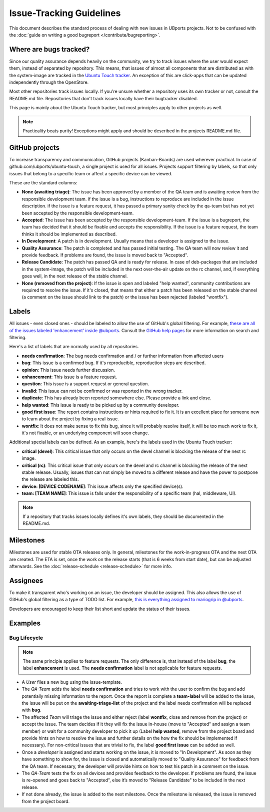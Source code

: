 Issue-Tracking Guidelines
=========================

This document describes the standard process of dealing with new issues in UBports projects. Not to be confused with the :doc:`guide on writing a good bugreport </contribute/bugreporting>`.

Where are bugs tracked?
-----------------------

Since our quality assurance depends heavily on the community, we try to
track issues where the user would expect them, instead of separated by
repository. This means, that issues of almost all components that are
distributed as with the system-image are tracked in the
`Ubuntu Touch tracker <https://github.com/ubports/ubuntu-touch>`__. An
exception of this are click-apps that can be updated independently through
the OpenStore.

Most other repositories track issues locally. If you're unsure whether a
repository uses its own tracker or not, consult the README.md file.
Repositories that don't track issues locally have their bugtracker disabled.

This page is mainly about the Ubuntu Touch tracker, but most principles apply
to other projects as well.

.. note::
     Practicality beats purity! Exceptions might apply and should be described in the projects README.md file.

GitHub projects
---------------

To increase transparency and communication, GitHub projects (Kanban-Boards)
are used wherever practical. In case of github.com/ubports/ubuntu-touch, a
single project is used for all issues. Projects support filtering by labels,
so that only issues that belong to a specific team or affect a specific device
can be viewed.

These are the standard columns:

* **None (awaiting triage)**: The issue has been approved by a member of the QA team and is awaiting review from the responsible development team. if the issue is a bug, instructions to reproduce are included in the issue description. if the issue is a feature request, it has passed a primary sanity check by the qa-team but has not yet been accepted by the responsible development-team.
* **Accepted**: The issue has been accepted by the responsible development-team. If the issue is a bugreport, the team has decided that it should be fixable and accepts the responsibility. If the issue is a feature request, the team thinks it should be implemented as described.
* **In Development**: A patch is in development. Usually means that a developer is assigned to the issue.
* **Quality Assurance**: The patch is completed and has passed initial testing. The QA team will now review it and provide feedback. If problems are found, the issue is moved back to "Accepted".
* **Release Candidate**: The patch has passed QA and is ready for release. In case of deb-packages that are included in the system-image, the patch will be included in the next over-the-air update on the rc channel, and, if everything goes well, in the next release of the stable channel.
* **None (removed from the project)**: If the issue is open and labeled "help wanted", community contributions are required to resolve the issue. If it's closed, that means that either a patch has been released on the stable channel (a comment on the issue should link to the patch) or the issue has been rejected (labeled "wontfix").

Labels
------

All issues - even closed ones - should be labeled to allow the use of GitHub's
global filtering. For example, `these are all of the issues labeled 'enhancement' inside @ubports <https://github.com/search?utf8=%E2%9C%93&q=is%3Aopen+org%3Aubports+label%3A%22feature+request%22&type=>`_. Consult the `GitHub help pages <https://help.github.com/articles/about-searching-on-github/>`__ for more information on search and filtering.

Here's a list of labels that are normally used by all repositories.

- **needs confirmation**: The bug needs confirmation and / or further
  information from affected users
- **bug**: This issue is a confirmed bug. If it's reproducible,
  reproduction steps are described.
- **opinion**: This issue needs further discussion.
- **enhancement**: This issue is a feature request.
- **question**: This issue is a support request or general question.
- **invalid**: This issue can not be confirmed or was reported in the wrong
  tracker.
- **duplicate**: This has already been reported somewhere else. Please
  provide a link and close.
- **help wanted**: This issue is ready to be picked up by a community
  developer.
- **good first issue**: The report contains instructions or hints required to fix it. It is an excellent place for someone new to learn about the project by fixing a real issue.
- **wontfix**: It does not make sense to fix this bug, since it will
  probably resolve itself, it will be too much work to fix it, it's not
  fixable, or an underlying component will soon change.

Additional special labels can be defined. As an example, here's the
labels used in the Ubuntu Touch tracker:

- **critical (devel)**: This critical issue that only occurs on the
  devel channel is blocking the release of the next rc image.
- **critical (rc)**: This critical issue that only occurs on the devel and rc
  channel is blocking the release of the next stable release. Usually, issues
  that can not simply be moved to a different release and have the power to
  postpone the release are labeled this.
- **device: [DEVICE CODENAME]**: This issue affects only the specified
  device(s).
- **team: [TEAM NAME]**: This issue is falls under the responsibility of a specific team (hal, middleware, UI).

.. note::
    If a repository that tracks issues locally defines it's own labels, they
    should be documented in the README.md.

Milestones
----------

Milestones are used for stable OTA releases only. In general, milestones
for the work-in-progress OTA and the next OTA are created. The ETA is set,
once the work on the release starts (that is 6 weeks from start date), but
can be adjusted afterwards. See the :doc:`release-schedule <release-schedule>`
for more info.

Assignees
---------

To make it transparent who's working on an issue, the developer should
be assigned. This also allows the use of GitHub's global filtering as a
type of TODO list. For example, `this is everything assigned to mariogrip in @ubports <https://github.com/search?utf8=%E2%9C%93&q=is%3Aopen+org%3Aubports+assignee%3Amariogrip&type=>`_.

Developers are encouraged to keep their list short and update the status of their issues.

Examples
--------

Bug Lifecycle
~~~~~~~~~~~~~

.. note::
    The same principle applies to feature requests. The only difference is,
    that instead of the label **bug**, the label **enhancement** is used.
    The **needs confirmation** label is not applicable for feature requests.

- A *User* files a new bug using the issue-template.
- The *QA-Team* adds the label **needs confirmation** and tries to work with the user to confirm the bug and add potentially missing information to the report. Once the report is complete a **team-label** will be added to the issue, the issue will be put on the **awaiting-triage-list** of the project and the label needs confirmation will be replaced with **bug**.
- The affected *Team* will triage the issue and either reject (label **wontfix**, close and remove from the project) or accept the issue. The team decides if it they will fix the issue in-house (move to "Accepted" and assign a team member) or wait for a community developer to pick it up (Label **help wanted**, remove from the project board and provide hints on how to resolve the issue and further details on the how the fix should be implemented if necessary). For non-critical issues that are trivial to fix, the label **good first issue** can be added as well.
- Once a *developer* is assigned and starts working on the issue, it is moved to "In Development". As soon as they have something to show for, the issue is closed and automatically moved to "Quality Assurance" for feedback from the QA team. If necessary, the developer will provide hints on how to test his patch in a comment on the issue.
- The *QA-Team* tests the fix on all devices and provides feedback to the developer. If problems are found, the issue is re-opened and goes back to "Accepted", else it’s moved to "Release Candidate" to be included in the next release.
- If not done already, the issue is added to the next milestone. Once the milestone is released, the issue is removed from the project board.
